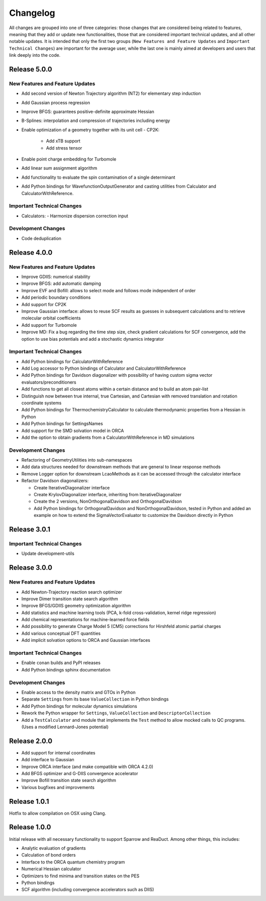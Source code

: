 Changelog
=========

All changes are grouped into one of three categories: those changes that are considered
being related to features, meaning that they add or update new functionalities,
those that are considered important technical updates, and all other notable updates.
It is intended that only the first two groups (``New Features and Feature Updates`` and
``Important Technical Changes``) are important for the average user, while
the last one is mainly aimed at developers and users that link deeply into the code.

Release 5.0.0
-------------

New Features and Feature Updates
................................
- Add second version of Newton Trajectory algorithm (NT2) for elementary step induction
- Add Gaussian process regression
- Improve BFGS: guarantees positive-definite approximate Hessian
- B-Splines: interpolation and compression of trajectories including energy
- Enable optimization of a geometry together with its unit cell
  - CP2K:
    - Add xTB support
    - Add stress tensor
- Enable point charge embedding for Turbomole
- Add linear sum assignment algorithm
- Add functionality to evaluate the spin contamination of a single determinant
- Add Python bindings for WavefunctionOutputGenerator and casting utilities
  from Calculator and CalculatorWithReference.

Important Technical Changes
...........................
- Calculators:
  - Harmonize dispersion correction input

Development Changes
...................
- Code deduplication

Release 4.0.0
-------------

New Features and Feature Updates
................................
- Improve GDIIS: numerical stability
- Improve BFGS: add automatic damping
- Improve EVF and Bofill: allows to select mode and follows mode independent of order
- Add periodic boundary conditions
- Add support for CP2K
- Improve Gaussian interface: allows to reuse SCF results as guesses in subsequent calculations and
  to retrieve molecular orbital coefficients
- Add support for Turbomole
- Improve MD: Fix a bug regarding the time step size, check gradient
  calculations for SCF convergence, add the option to use bias potentials and
  add a stochastic dynamics integrator

Important Technical Changes
...........................
- Add Python bindings for CalculatorWithReference
- Add Log accessor to Python bindings of Calculator and CalculatorWithReference
- Add Python bindings for Davidson diagonalizer with possibility of having
  custom sigma vector evaluators/preconditioners
- Add functions to get all closest atoms within a certain distance and to
  build an atom pair-list
- Distinguish now between true internal, true Cartesian, and Cartesian with removed
  translation and rotation coordinate systems
- Add Python bindings for ThermochemistryCalculator to calculate thermodynamic properties from a Hessian in Python
- Add Python bindings for SettingsNames
- Add support for the SMD solvation model in ORCA
- Add the option to obtain gradients from a CalculatorWithReference in MD simulations

Development Changes
...................
- Refactoring of GeometryUtilities into sub-namespaces
- Add data structures needed for downstream methods that are general to linear response methods
- Remove Logger option for downstream LcaoMethods as it can be accessed through the calculator interface
- Refactor Davidson diagonalizers:

  - Create IterativeDiagonalizer interface
  - Create KrylovDiagonalizer interface, inheriting from IterativeDiagonalizer
  - Create the 2 versions, NonOrthogonalDavidson and OrthogonalDavidson
  - Add Python bindings for OrthogonalDavidson and NonOrthogonalDavidson,
    tested in Python and added an example on how to extend the SigmaVectorEvaluator
    to customize the Davidson directly in Python

Release 3.0.1
-------------

Important Technical Changes
...........................

- Update development-utils

Release 3.0.0
-------------

New Features and Feature Updates
................................
- Add Newton-Trajectory reaction search optimizer
- Improve Dimer transition state search algorithm
- Improve BFGS/GDIIS geometry optimization algorithm
- Add statistics and machine learning tools (PCA, k-fold cross-validation, kernel ridge regression)
- Add chemical representations for machine-learned force fields
- Add possibility to generate Charge Model 5 (CM5) corrections for Hirshfeld atomic partial charges
- Add various conceptual DFT quantities
- Add implicit solvation options to ORCA and Gaussian interfaces

Important Technical Changes
...........................
- Enable ``conan`` builds and PyPI releases
- Add Python bindings sphinx documentation

Development Changes
...................
- Enable access to the density matrix and GTOs in Python
- Separate ``Settings`` from its base ``ValueCollection`` in Python bindings
- Add Python bindings for molecular dynamics simulations
- Rework the Python wrapper for ``Settings``, ``ValueCollection`` and ``DescriptorCollection``
- Add a ``TestCalculator`` and module that implements the ``Test`` method to allow mocked calls
  to QC programs. (Uses a modified Lennard-Jones potential)

Release 2.0.0
-------------

- Add support for internal coordinates
- Add interface to Gaussian
- Improve ORCA interface (and make compatible with ORCA 4.2.0)
- Add BFGS optimizer and G-DIIS convergence accelerator
- Improve Bofill transition state search algorithm
- Various bugfixes and improvements

Release 1.0.1
-------------

Hotfix to allow compilation on OSX using Clang.

Release 1.0.0
-------------

Initial release with all necessary functionality to support Sparrow and ReaDuct.
Among other things, this includes:

- Analytic evaluation of gradients
- Calculation of bond orders
- Interface to the ORCA quantum chemistry program
- Numerical Hessian calculator
- Optimizers to find minima and transition states on the PES
- Python bindings
- SCF algorithm (including convergence accelerators such as DIIS)
